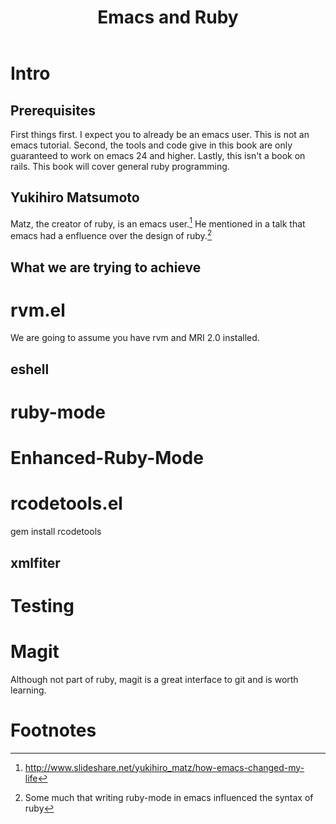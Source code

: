 #+TITLE: Emacs and Ruby

* Intro
** Prerequisites
   First things first. I expect you to already be an emacs user. This
   is not an emacs tutorial. Second, the tools and code give in this
   book are only guaranteed to work on emacs 24 and higher. Lastly,
   this isn't a book on rails. This book will cover general ruby
   programming.
** Yukihiro Matsumoto
   Matz, the creator of ruby, is an emacs user.[fn:1] He mentioned in
   a talk that emacs had a enfluence over the design of ruby.[fn:2]
** What we are trying to achieve
* rvm.el
  We are going to assume you have rvm and MRI 2.0 installed.
** eshell
* ruby-mode
* Enhanced-Ruby-Mode
* rcodetools.el
  gem install rcodetools
** xmlfiter
* Testing
* Magit
  Although not part of ruby, magit is a great interface to git and is
  worth learning.

* Footnotes

[fn:1] http://www.slideshare.net/yukihiro_matz/how-emacs-changed-my-life

[fn:2] Some much that writing ruby-mode in emacs influenced the syntax of ruby

